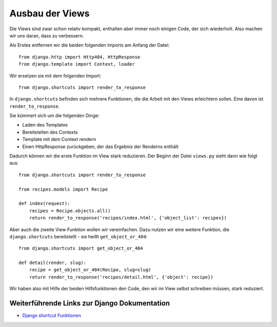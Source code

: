 Ausbau der Views
****************

Die Views sind zwar schon relativ kompakt, enthalten aber immer noch einigen Code, der sich wiederholt. Also machen wir uns daran, dass zu verbessern.

Als Erstes entfernen wir die beiden folgenden Imports am Anfang der Datei::

    from django.http import Http404, HttpResponse
    from django.template import Context, loader

Wir ersetzen sie mit dem folgenden Import::

    from django.shortcuts import render_to_response

In ``django.shortcuts`` befinden sich mehrere Funktionen, die die Arbeit mit den Views erleichtern sollen. Eine davon ist ``render_to_response``.

Sie kümmert sich um die folgenden Dinge:

* Laden des Templates
* Bereitstellen des Contexts
* Template mit dem Context rendern
* Einen HttpResponse zurückgeben, der das Ergebnis der Renderns enthält

Dadurch können wir die erste Funktion im View stark reduzieren. Der Beginn der Datei ``views.py`` sieht dann wie folgt aus::

    from django.shortcuts import render_to_response

    from recipes.models import Recipe

    def index(request):
        recipes = Recipe.objects.all()
        return render_to_response('recipes/index.html', {'object_list': recipes})

Aber auch die zweite View Funktion wollen wir vereinfachen. Dazu nutzen wir eine weitere Funktion, die ``django.shortcuts`` bereitstellt - sie heißt ``get_object_or_404``::

    from django.shortcuts import get_object_or_404
    
    def detail(render, slug):
        recipe = get_object_or_404(Recipe, slug=slug)
        return render_to_response('recipes/detail.html', {'object': recipe})

Wir haben also mit Hilfe der beiden Hilfsfunktionen den Code, den wir im View selbst schreiben müssen, stark reduziert.

Weiterführende Links zur Django Dokumentation
=============================================

* `Django shortcut Funktionen <http://docs.djangoproject.com/en/1.2/topics/http/shortcuts/#topics-http-shortcuts>`_
